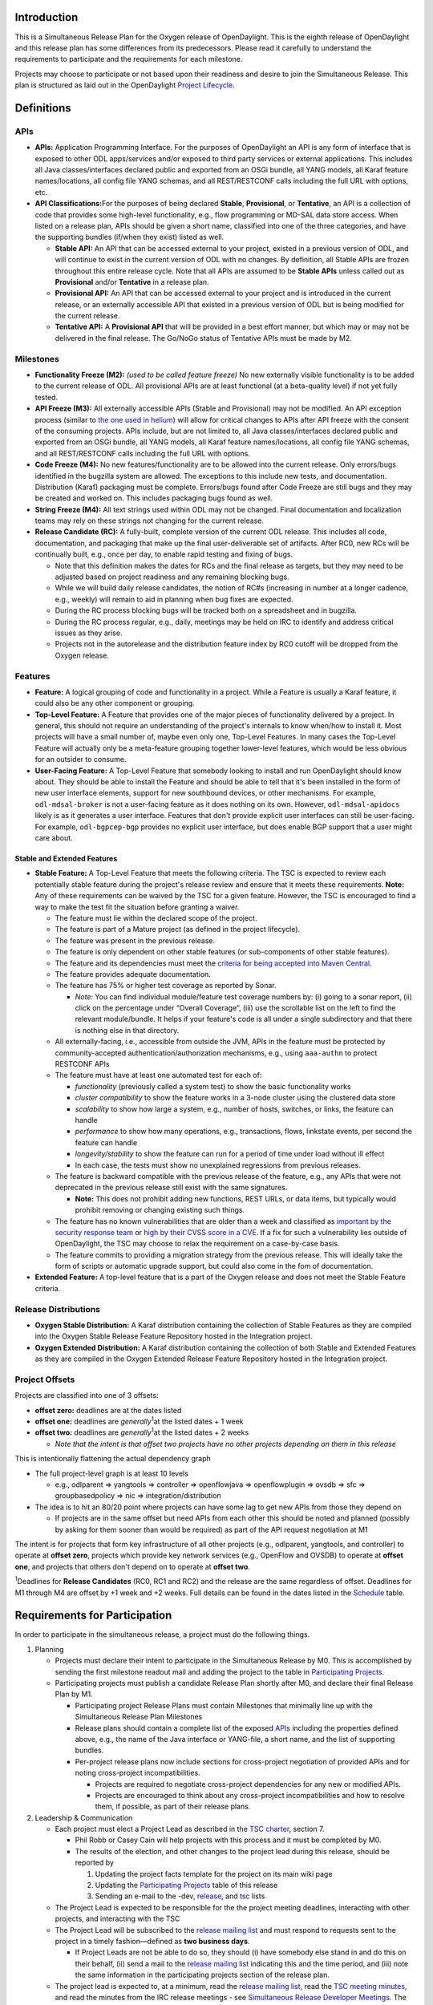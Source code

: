 Introduction
============

This is a Simultaneous Release Plan for the Oxygen release of
OpenDaylight. This is the eighth release of OpenDaylight and this
release plan has some differences from its predecessors. Please read it
carefully to understand the requirements to participate and the
requirements for each milestone.

Projects may choose to participate or not based upon their readiness and
desire to join the Simultaneous Release. This plan is structured as laid
out in the OpenDaylight `Project
Lifecycle <http://docs.opendaylight.org/en/latest/release-process/project-lifecycle.html>`__.

Definitions
===========

APIs
----

-  **APIs:** Application Programming Interface. For the purposes of
   OpenDaylight an API is any form of interface that is exposed to other
   ODL apps/services and/or exposed to third party services or external
   applications. This includes all Java classes/interfaces declared
   public and exported from an OSGi bundle, all YANG models, all Karaf
   feature names/locations, all config file YANG schemas, and all
   REST/RESTCONF calls including the full URL with options, etc.
-  **API Classifications:**\ For the purposes of being declared
   **Stable**, **Provisional**, or **Tentative**, an API is a collection
   of code that provides some high-level functionality, e.g., flow
   programming or MD-SAL data store access. When listed on a release
   plan, APIs should be given a short name, classified into one of the
   three categories, and have the supporting bundles (if/when they
   exist) listed as well.

   -  **Stable API:** An API that can be accessed external to your
      project, existed in a previous version of ODL, and will continue
      to exist in the current version of ODL with no changes. By
      definition, all Stable APIs are frozen throughout this entire
      release cycle. Note that all APIs are assumed to be **Stable
      APIs** unless called out as **Provisional** and/or **Tentative**
      in a release plan.
   -  **Provisional API:** An API that can be accessed external to your
      project and is introduced in the current release, or an externally
      accessible API that existed in a previous version of ODL but is
      being modified for the current release.
   -  **Tentative API:** A **Provisional API** that will be provided in
      a best effort manner, but which may or may not be delivered in the
      final release. The Go/NoGo status of Tentative APIs must be made
      by M2.

Milestones
----------

-  **Functionality Freeze (M2):** *(used to be called feature freeze)*
   No new externally visible functionality is to be added to the current
   release of ODL. All provisional APIs are at least functional (at a
   beta-quality level) if not yet fully tested.
-  **API Freeze (M3):** All externally accessible APIs (Stable and
   Provisional) may not be modified. An API exception process (similar
   to `the one used in
   helium <https://wiki.opendaylight.org/view/Simultaneous_Release:Helium:Suggestions_for_Post_API_Freeze_Exception_Handling>`__)
   will allow for critical changes to APIs after API freeze with the
   consent of the consuming projects. APIs include, but are not limited
   to, all Java classes/interfaces declared public and exported from an
   OSGi bundle, all YANG models, all Karaf feature names/locations, all
   config file YANG schemas, and all REST/RESTCONF calls including the
   full URL with options.
-  **Code Freeze (M4):** No new features/functionality are to be allowed
   into the current release. Only errors/bugs identified in the bugzilla
   system are allowed. The exceptions to this include new tests, and
   documentation. Distribution (Karaf) packaging must be complete.
   Errors/bugs found after Code Freeze are still bugs and they may be
   created and worked on. This includes packaging bugs found as well.
-  **String Freeze (M4):** All text strings used within ODL may not be
   changed. Final documentation and localization teams may rely on these
   strings not changing for the current release.
-  **Release Candidate (RC):** A fully-built, complete version of the
   current ODL release. This includes all code, documentation, and
   packaging that make up the final user-deliverable set of artifacts.
   After RC0, new RCs will be continually built, e.g., once per day, to
   enable rapid testing and fixing of bugs.

   -  Note that this definition makes the dates for RCs and the final
      release as targets, but they may need to be adjusted based on
      project readiness and any remaining blocking bugs.
   -  While we will build daily release candidates, the notion of RC#s
      (increasing in number at a longer cadence, e.g., weekly) will
      remain to aid in planning when bug fixes are expected.
   -  During the RC process blocking bugs will be tracked both on a
      spreadsheet and in bugzilla.
   -  During the RC process regular, e.g., daily, meetings may be held
      on IRC to identify and address critical issues as they arise.
   -  Projects not in the autorelease and the distribution feature index
      by RC0 cutoff will be dropped from the Oxygen release.

Features
--------

-  **Feature:** A logical grouping of code and functionality in a
   project. While a Feature is usually a Karaf feature, it could also be
   any other component or grouping.
-  **Top-Level Feature:** A Feature that provides one of the major
   pieces of functionality delivered by a project. In general, this
   should not require an understanding of the project's internals to
   know when/how to install it. Most projects will have a small number
   of, maybe even only one, Top-Level Features. In many cases the
   Top-Level Feature will actually only be a meta-feature grouping
   together lower-level features, which would be less obvious for an
   outsider to consume.
-  **User-Facing Feature:** A Top-Level Feature that somebody looking to
   install and run OpenDaylight should know about. They should be able
   to install the Feature and should be able to tell that it's been
   installed in the form of new user interface elements, support for new
   southbound devices, or other mechanisms. For example,
   ``odl-mdsal-broker`` is not a user-facing feature as it does nothing
   on its own. However, ``odl-mdsal-apidocs`` likely is as it generates
   a user interface. Features that don't provide explicit user
   interfaces can still be user-facing. For example, ``odl-bgpcep-bgp``
   provides no explicit user interface, but does enable BGP support that
   a user might care about.

Stable and Extended Features
~~~~~~~~~~~~~~~~~~~~~~~~~~~~

-  **Stable Feature:** A Top-Level Feature that meets the following
   criteria. The TSC is expected to review each potentially stable
   feature during the project's release review and ensure that it meets
   these requirements. **Note:** Any of these requirements can be waived
   by the TSC for a given feature. However, the TSC is encouraged to
   find a way to make the test fit the situation before granting a
   waiver.

   -  The feature must lie within the declared scope of the project.
   -  The feature is part of a Mature project (as defined in the project
      lifecycle).
   -  The feature was present in the previous release.
   -  The feature is only dependent on other stable features (or
      sub-components of other stable features).
   -  The feature and its dependencies must meet the `criteria for being
      accepted into Maven
      Central <http://central.sonatype.org/pages/requirements.html>`__.
   -  The feature provides adequate documentation.
   -  The feature has 75% or higher test coverage as reported by Sonar.

      -  *Note:* You can find individual module/feature test coverage
         numbers by: (i) going to a sonar report, (ii) click on the
         percentage under “Overall Coverage”, (iii) use the scrollable
         list on the left to find the relevant module/bundle. It helps
         if your feature's code is all under a single subdirectory and
         that there is nothing else in that directory.

   -  All externally-facing, i.e., accessible from outside the JVM, APIs
      in the feature must be protected by community-accepted
      authentication/authorization mechanisms, e.g., using ``aaa-authn``
      to protect RESTCONF APIs
   -  The feature must have at least one automated test for each of:

      -  *functionality* (previously called a system test) to show the
         basic functionality works
      -  *cluster compatibility* to show the feature works in a 3-node
         cluster using the clustered data store
      -  *scalability* to show how large a system, e.g., number of
         hosts, switches, or links, the feature can handle
      -  *performance* to show how many operations, e.g., transactions,
         flows, linkstate events, per second the feature can handle
      -  *longevity/stability* to show the feature can run for a period
         of time under load without ill effect
      -  In each case, the tests must show no unexplained regressions
         from previous releases.

   -  The feature is backward compatible with the previous release of
      the feature, e.g., any APIs that were not deprecated in the
      previous release still exist with the same signatures.

      -  **Note:** This does not prohibit adding new functions, REST
         URLs, or data items, but typically would prohibit removing or
         changing existing such things.

   -  The feature has no known vulnerabilities that are older than a
      week and classified as `important by the security response
      team <https://wiki.opendaylight.org/view/Security:Vulnerability_Management#Risk_Assessment>`__
      or `high by their CVSS score in a
      CVE <https://nvd.nist.gov/cvss.cfm>`__. If a fix for such a
      vulnerability lies outside of OpenDaylight, the TSC may choose to
      relax the requirement on a case-by-case basis.
   -  The feature commits to providing a migration strategy from the
      previous release. This will ideally take the form of scripts or
      automatic upgrade support, but could also come in the fom of
      documentation.

-  **Extended Feature:** A top-level feature that is a part of the
   Oxygen release and does not meet the Stable Feature criteria.

Release Distributions
---------------------

-  **Oxygen Stable Distribution:** A Karaf distribution containing the
   collection of Stable Features as they are compiled into the Oxygen
   Stable Release Feature Repository hosted in the Integration project.
-  **Oxygen Extended Distribution:** A Karaf distribution containing the
   collection of both Stable and Extended Features as they are compiled
   in the Oxygen Extended Release Feature Repository hosted in the
   Integration project.

Project Offsets
---------------

Projects are classified into one of 3 offsets:

-  **offset zero:** deadlines are at the dates listed
-  **offset one:** deadlines are *generally*\ :sup:`1`\ at
   the listed dates + 1 week
-  **offset two:** deadlines are *generally*\ :sup:`1`\ at
   the listed dates + 2 weeks

   -  *Note that the intent is that offset two projects have no other
      projects depending on them in this release*

This is intentionally flattening the actual dependency graph

-  The full project-level graph is at least 10 levels

   -  e.g., odlparent => yangtools => controller => openflowjava =>
      openflowplugin => ovsdb => sfc => groupbasedpolicy => nic =>
      integration/distribution

-  The idea is to hit an 80/20 point where projects can have some lag to
   get new APIs from those they depend on

   -  If projects are in the same offset but need APIs from each other
      this should be noted and planned (possibly by asking for them
      sooner than would be required) as part of the API request
      negotiation at M1

The intent is for projects that form key infrastructure of all other
projects (e.g., odlparent, yangtools, and controller) to operate at
**offset zero**, projects which provide key network services (e.g.,
OpenFlow and OVSDB) to operate at **offset one**, and projects that
others don't depend on to operate at **offset two**.

\ :sup:`1`\ Deadlines for **Release Candidates** (RC0, RC1 and RC2) and
the release are the same regardless of offset. Deadlines for M1 through
M4 are offset by +1 week and +2 weeks. Full details can be found in the
dates listed in the `Schedule`_ table.

Requirements for Participation
==============================

In order to participate in the simultaneous release, a project must do
the following things.

#. Planning

   -  Projects must declare their intent to participate in the
      Simultaneous Release by M0. This is accomplished by sending the
      first milestone readout mail and adding the project to the table
      in `Participating Projects`_.
   -  Participating projects must publish a candidate Release Plan
      shortly after M0, and declare their final Release Plan by M1.

      -  Participating project Release Plans must contain Milestones
         that minimally line up with the Simultaneous Release Plan
         Milestones
      -  Release plans should contain a complete list of the exposed
         `APIs`_ including the properties defined above,
         e.g., the name of the Java interface or YANG-file, a short
         name, and the list of supporting bundles.
      -  Per-project release plans now include sections for
         cross-project negotiation of provided APIs and for noting
         cross-project incompatibilities.

         -  Projects are required to negotiate cross-project
            dependencies for any new or modified APIs.
         -  Projects are encouraged to think about any cross-project
            incompatibilities and how to resolve them, if possible, as
            part of their release plans.

#. Leadership & Communication

   -  Each project must elect a Project Lead as described in the `TSC
      charter <https://www.opendaylight.org/about/governance/tsc-charter>`__,
      section 7.

      -  Phil Robb or Casey Cain will help projects with this process
         and it must be completed by M0.
      -  The results of the election, and other changes to the project
         lead during this release, should be reported by

         #. Updating the project facts template for the project on its
            main wiki page
         #. Updating the `Participating Projects`_ table of this release
         #. Sending an e-mail to the -dev,
            `release <mailto:release@lists.opendaylight.org>`__, and
            `tsc <mailto:tsc@lists.opendaylight.org>`__ lists

   -  The Project Lead is expected to be responsible for the the project
      meeting deadlines, interacting with other projects, and
      interacting with the TSC
   -  The Project Lead will be subscribed to the `release mailing
      list <mailto:release@lists.opendaylight.org>`__ and must respond
      to requests sent to the project in a timely fashion—defined as
      **two business days**.

      -  If Project Leads are not be able to do so, they should (i) have
         somebody else stand in and do this on their behalf, (ii) send a
         mail to the `release mailing
         list <mailto:release@lists.opendaylight.org>`__ indicating this
         and the time period, and (iii) note the same information in the
         participating projects section of the release plan.

   -  The project lead is expected to, at a minimum, read the `release
      mailing
      list <https://lists.opendaylight.org/mailman/listinfo/release>`__,
      read the `TSC meeting minutes <https://wiki.opendaylight.org/view/TSC:Main#Meeting_Minutes>`__, and
      read the minutes from the IRC release
      meetings - see `Simultaneous Release Developer Meetings`_. The
      project lead is strongly encouraged to attend these meetings if at
      all possible and some representative from the project is expected
      to attend each IRC meeting if at all possible.
   -  In addition to the Project Lead, each project must designate a
      Test Contact and Documentation Contact to handle test related
      communication.
   -  All release-critical correspondence that requires a response will
      have a subject line containing “PLEASE RESPOND BY ” or “URGENT
      RESPONSE REQUIRED/NEEDED”

      -  Please limit traffic to correspondence directly relating to the
         release
      -  The TSC collects response time metrics for projects both to
         inform our planning and to measure project maturity going
         forward.

#. Service Release Participation

   -  All projects participating in the release are also required to
      participate in the stability releases described in the
      `schedule`_ after the formal release.

#. Modularity

   -  Modules that are not intended to interface with the controller via
      REST/other non-Java RPC mechanism must be OSGi bundles.
   -  OSGi bundles should be reasonably granular.
   -  OSGi bundles should be grouped into Karaf features by M2 including
      possibly defining some features as user-facing.

      -  Each feature should be tested in every appropriate jenkins job
         (at least -verify, -merge, and -integration) using the
         “SingleFeatureTest” as defined in the `Karaf step-by-step
         guide <https://wiki.opendaylight.org/view/Karaf:Step_by_Step_Guide>`__

#. Quality

   -  No later than M1, each project must have a “-verify” Jenkins Job
      which verifies that the project builds and passes test for each
      new patch pushed to gerrit.
   -  No later than M1 as part of the Gerrit/Jenkins merge process,
      i.e., the Jenkins “-merge” job, participating projects must push
      their binary artifacts to the Nexus repository
   -  No later than M1, each project must have a Jenkins Job which
      rebuilds and retests to an appropriate level when a project it
      depends on publishes new artifacts, i.e., a Jenkins “-integration”
      job.
   -  No later than M1, each project primarily written in Java must be
      reporting unit and/or integration test coverage via sonar. (See
      `instructions on reporting test code
      coverage <https://wiki.opendaylight.org/view/CrossProject:HouseKeeping_Best_Practices_Group:Integration_Test>`__)

      -  Projects, especially ones that form key infrastructure for
         other projects, are strongly encouraged to set goals for code
         coverage and reported bugs. Doing so will be seen favorably
         when evaluating projects for advancement in the `Project
         Lifecycle <http://docs.opendaylight.org/en/latest/release-process/project-lifecycle.html>`__.
      -  Stable Features must have appropriate unit and/or integration
         test coverage of at least 75% prior to M4.

#. Testing

   -  In addition to setting up appropriate Jenkins -verify, -merge, and
      -integration jobs by M1, projects are expected to provide adequate
      unit, integration and system tests.

      -  Stable Features must have established integration and system
         tests as required for Mature project Stable Features.

   -  The coverage provided by unit tests and integration tests should
      be reported to sonar by M1. (See `instructions on reporting test
      code
      coverage <https://wiki.opendaylight.org/view/CrossProject:HouseKeeping_Best_Practices_Group:Integration_Test>`__)
   -  Participating projects must describe a basic system test per
      top-level feature and a comprehensive system test including
      functionality, cluster, scalability, performance,
      longevity/stability per stable feature prior on M2.
   -  Participating projects must run at least one basic automated
      system test for each top-level feature and several automated
      system tests including functionality, cluster, scalability,
      performance, longevity/stability for each stable feature by M4.

      -  Note: The system test requirements can be waived by the TSC for
         a given feature if for example the top-level feature is tested
         through another top-level feature.
      -  Note: Projects running system test outside OpenDaylight
         (external Lab) are required to report system test results in a
         timely fashion after release creations, e.g., weekly, RC, and
         formal releases.

   -  System tests are expected to reliably pass. If a system test turns
      out to be unstable and intermittently fails, it must be fixed or
      disabled. If intermittent system tests are seen as having value to
      the project, they can be written and run on-demand by the project,
      but won't be run as part of the automated CSIT suite.
   -  Further details and requirements can be found in the
      `schedule`_ and `Oxygen project integration and test
      requirements <https://wiki.opendaylight.org/view/Integration/Oxygen_Traditional_Release_Project_Integration_Requirements>`__
      below.

#. Documentation

   -  Each participating project is expected to identify the kinds of
      documentation that would be useful (e.g., installation guide, user
      guide, developer guide) and provide them as part of the release.
   -  More details on the expectations can be found in the
      `schedule`_ and `Oxygen project documentation
      requirements <https://wiki.opendaylight.org/view/Documentation/Oxygen/Project_Documentation_Requirements>`__
      below.

#. Code Hygiene

   -  No uses of System.out.println in non-test code.
   -  No dependencies on 3rd party (non-ODL) snapshot versions
   -  Willing to use agreed-upon versions for dependencies (both
      3rd-party and ODL), i.e., to eliminate version skew
   -  Willing to find source code for 3rd-party dependencies and/or move
      to versions or alternatives for which source code can be found.

#. Distribution

   -  All projects must support a Karaf-based distribution model
      including defining Karaf features and adding them to integration
      repository no later than M2.
   -  No later than M2, each project must have a “distribution-check"
      Jenkins Job to verify changes in the code do not break integration
      distribution.

#. Meeting Deadlines

   -  All projects are expected to meet the deadlines laid out in the
      `schedule`_ below.

      -  To indicate this, the project lead/contact is expected to
         provide and send a milestone readout to the `release mailing
         list <https://lists.opendaylight.org/mailman/listinfo/release>`__
         by 23:59:59 UTC on the date listed for the the appropriate
         offset at each milestone.
      -  Most information will be communicated by filling out
         appropriate information in the `Oxygen Tracking
         Spreadsheet <https://docs.google.com/spreadsheets/d/1dYOY99twqHV_Q0YorAOOxmL0aFc3icNXg8qA_zGwKyA/>`__,
         but a mail should still be sent indicating that the information
         has been filled in. Any other information or questions can be
         included in that mail.

   -  If a project cannot make a deadline, the project lead/contact must
      write a summary of what was missed, why, the course correction
      that will be taken, and its impact on other projects.

      -  For **offset two** project this is mainly intended to be
         reflective and to help inform the release process.
      -  For **offset zero** and **offset one** projects, this should be
         completed within 24 hours of missing the deadline and must be
         presented to the TSC at the first TSC meeting after the
         deadline.

   -  All Milestone deliverables will be verified by the Oxygen release
      management staff and/or the TSC.

      -  *NOTE: For deliverables defined only in the project's release
         plan—and not as a requirement in this document—the release
         management staff and/or TSC will verify that the status of the
         deliverables has been reported. Oxygen release management staff
         and/or the TSC may also, but are not required to, verify the
         delivered functionality.*

.. raw:: mediawiki

   {{:Integration/Oxygen_Traditional_Release_Project_Integration_Requirements}}

.. raw:: mediawiki

   {{:Documentation/Oxygen/Project Documentation Requirements}}

Milestones, Release Candidates, and Service Releases
====================================================

-  Milestones are spaced roughly 4 weeks apart taking into account
   significant holidays.
-  Release Candidates (RC) are spaced roughly 1 week apart
-  Service Releases are roughly 4, 12, 20, and 30 weeks after the Formal
   Oxygen Release and are intended to continue at least until the after
   the next formal release of the OpenDaylight, presumably Oxygen.

Schedule Framework
------------------

This Simultaneous Release plan has been drafted based on the `Schedule
Framework <https://wiki.opendaylight.org/view/Simultaneous_Release:Release_Schedule_Framework>`__


Schedule
--------

\ :sup:`2`\ The deadline to meet and report the results of each
milestone is at 23:59:59 UTC on the listed day. That corresponds to 4p
or 5p pacific time.

Official release template is: `Release Plan Template <https://wiki.opendaylight.org/view/Simultaneous_Release:Per-Project_Oxygen_Release_Plan_Template>`__

+----------------------------------------+----------------------------------------+----------------------------------------+----------------------------------------+------------------------------------------------------------------------------------------------------------------------------------------------------------------------------------------------------------------------------------------------------------------------------------------------------------------------------------------------------------------------------------------------------------------------------------------------------------------------------------------------------------------------------------------------------------------------------------------------------------------------------------------------------------------------------------+
| Milestone                              | Offset 0 Date\ :sup:`2`\               | Offset 1 Date\ :sup:`2`\               | Offset 2 Date\ :sup:`2`\               | Events                                                                                                                                                                                                                                                                                                                                                                                                                                                                                                                                                                                                                                                                             |
+========================================+========================================+========================================+========================================+====================================================================================================================================================================================================================================================================================================================================================================================================================================================================================================================================================================================================================================================================================+
| M0                                     | 9/7/2017                               | N/A                                    | N/A                                    | **Oxygen Simultaneous Release Open**                                                                                                                                                                                                                                                                                                                                                                                                                                                                                                                                                                                                                                               |
|                                        |                                        |                                        |                                        |                                                                                                                                                                                                                                                                                                                                                                                                                                                                                                                                                                                                                                                                                    |
|                                        |                                        |                                        |                                        | #. Contact Freeze                                                                                                                                                                                                                                                                                                                                                                                                                                                                                                                                                                                                                                                                  |
|                                        |                                        |                                        |                                        |                                                                                                                                                                                                                                                                                                                                                                                                                                                                                                                                                                                                                                                                                    |
|                                        |                                        |                                        |                                        |    -  Projects must have declared intent to participate in Simultaneous Release                                                                                                                                                                                                                                                                                                                                                                                                                                                                                                                                                                                                    |
|                                        |                                        |                                        |                                        |    -  Projects must have elected their Project Leads and specify a Test Contact                                                                                                                                                                                                                                                                                                                                                                                                                                                                                                                                                                                                    |
|                                        |                                        |                                        |                                        |    -  Participating Projects must have published a candidate Release Plan for public comment ( `Release Plan Template <https://wiki.opendaylight.org/view/Simultaneous_Release:Per-Project_Oxygen_Release_Plan_Template>`__ )                                                                                                                                                                                                                                                                                                                                                                                                                                                      |
|                                        |                                        |                                        |                                        |                                                                                                                                                                                                                                                                                                                                                                                                                                                                                                                                                                                                                                                                                    |
|                                        |                                        |                                        |                                        | -  *Note: the date for M0 will normally be at least one day after the TSC approves the Oxygen release plan.*                                                                                                                                                                                                                                                                                                                                                                                                                                                                                                                                                                       |
|                                        |                                        |                                        |                                        | -  *Note that the release plan includes details about negotiating inter-project dependencies, expectations, and incompatibilities.*                                                                                                                                                                                                                                                                                                                                                                                                                                                                                                                                                |
+----------------------------------------+----------------------------------------+----------------------------------------+----------------------------------------+------------------------------------------------------------------------------------------------------------------------------------------------------------------------------------------------------------------------------------------------------------------------------------------------------------------------------------------------------------------------------------------------------------------------------------------------------------------------------------------------------------------------------------------------------------------------------------------------------------------------------------------------------------------------------------+
| Last call for project proposals        | 9/14/2017                              | 9/21/2017                              | 9/28/2017                              | #. This is the latest date a project proposal can be sent to the `project-proposals list <mailto:project-proposals@lists.opendaylight.org>`__ and still have the required two week public comment period before its project creation review at the last TSC meeting before the M1/M2/M3 milestone. Project proposals submitted after this date will not be able to become formal projects by M1/M2/M3 and thus will not be able to participate in the Oxygen release.\ :sup:`3`\                                                                                                                                                                                                   |
+----------------------------------------+----------------------------------------+----------------------------------------+----------------------------------------+------------------------------------------------------------------------------------------------------------------------------------------------------------------------------------------------------------------------------------------------------------------------------------------------------------------------------------------------------------------------------------------------------------------------------------------------------------------------------------------------------------------------------------------------------------------------------------------------------------------------------------------------------------------------------------+
| M1                                     | 10/7/2017                              | 10/14/2017                             | 10/21/2017                             | #. Participating Projects must have declared their final Release Plan with all sections fully completed.                                                                                                                                                                                                                                                                                                                                                                                                                                                                                                                                                                           |
|                                        |                                        |                                        |                                        | #. Projects that need extra configuration or resources other than those available in the OpenDaylight CI infrastructure must have opened helpdesk tickets to add them.                                                                                                                                                                                                                                                                                                                                                                                                                                                                                                             |
|                                        |                                        |                                        |                                        | #. `Project Checklist <https://wiki.opendaylight.org/view/GettingStarted:Project_Main#New_Project_Checklist>`__ completed (for *all* projects, not just new ones).                                                                                                                                                                                                                                                                                                                                                                                                                                                                                                                 |
|                                        |                                        |                                        |                                        | #. Projects may apply for a system test waiver if they think they have top-level features not requiring system test or covered by other top-level features test.                                                                                                                                                                                                                                                                                                                                                                                                                                                                                                                   |
|                                        |                                        |                                        |                                        | #. Projects must specify whether they plan to use OpenDaylight CI infrastructure for system test. It is recommended to use the OpenDaylight CI infrastructure unless there is some HW or SW resource that cannot be installed there. Projects running system test in external Labs are required to report system test results in a timely fashion after release creations, e.g., weekly, RC, and formal releases.                                                                                                                                                                                                                                                                  |
|                                        |                                        |                                        |                                        | #. Project must get acknowledged from all projects that it depends on.                                                                                                                                                                                                                                                                                                                                                                                                                                                                                                                                                                                                             |
+----------------------------------------+----------------------------------------+----------------------------------------+----------------------------------------+------------------------------------------------------------------------------------------------------------------------------------------------------------------------------------------------------------------------------------------------------------------------------------------------------------------------------------------------------------------------------------------------------------------------------------------------------------------------------------------------------------------------------------------------------------------------------------------------------------------------------------------------------------------------------------+
| M2                                     | 11/7/2017                              | 11/14/2017                             | 11/21/2017                             | #. Feature/Functionality Freeze                                                                                                                                                                                                                                                                                                                                                                                                                                                                                                                                                                                                                                                    |
|                                        |                                        |                                        |                                        |                                                                                                                                                                                                                                                                                                                                                                                                                                                                                                                                                                                                                                                                                    |
|                                        |                                        |                                        |                                        |    -  Final list of externally consumable `APIs`_ defined and documented                                                                                                                                                                                                                                                                                                                                                                                                                                                                                                                                                                                                           |
|                                        |                                        |                                        |                                        |                                                                                                                                                                                                                                                                                                                                                                                                                                                                                                                                                                                                                                                                                    |
|                                        |                                        |                                        |                                        |       -  Projects must state for each **TENTATIVE API** they have (if any) whether they are formally planning to deliver it.                                                                                                                                                                                                                                                                                                                                                                                                                                                                                                                                                       |
|                                        |                                        |                                        |                                        |                                                                                                                                                                                                                                                                                                                                                                                                                                                                                                                                                                                                                                                                                    |
|                                        |                                        |                                        |                                        |          -  If so, it should be noted that it will be delivered.                                                                                                                                                                                                                                                                                                                                                                                                                                                                                                                                                                                                                   |
|                                        |                                        |                                        |                                        |          -  If not projects requesting the API must be informed so that they can take corrective actions.                                                                                                                                                                                                                                                                                                                                                                                                                                                                                                                                                                          |
|                                        |                                        |                                        |                                        |                                                                                                                                                                                                                                                                                                                                                                                                                                                                                                                                                                                                                                                                                    |
|                                        |                                        |                                        |                                        |       -  Externally consumable APIs are available at beta-quality                                                                                                                                                                                                                                                                                                                                                                                                                                                                                                                                                                                                                  |
|                                        |                                        |                                        |                                        |                                                                                                                                                                                                                                                                                                                                                                                                                                                                                                                                                                                                                                                                                    |
|                                        |                                        |                                        |                                        |    -  All inter-project dependencies are resolved (all project functionality is declared as either “In” or “Out” of this release)                                                                                                                                                                                                                                                                                                                                                                                                                                                                                                                                                  |
|                                        |                                        |                                        |                                        |                                                                                                                                                                                                                                                                                                                                                                                                                                                                                                                                                                                                                                                                                    |
|                                        |                                        |                                        |                                        | #. Karaf Features defined                                                                                                                                                                                                                                                                                                                                                                                                                                                                                                                                                                                                                                                          |
|                                        |                                        |                                        |                                        |                                                                                                                                                                                                                                                                                                                                                                                                                                                                                                                                                                                                                                                                                    |
|                                        |                                        |                                        |                                        |    -  Instructions can be found in the `Karaf:Step by Step Guide <http://wiki.opendaylight.org/view/Karaf:Step_by_Step_Guide>`__                                                                                                                                                                                                                                                                                                                                                                                                                                                                                                                                                   |
|                                        |                                        |                                        |                                        |                                                                                                                                                                                                                                                                                                                                                                                                                                                                                                                                                                                                                                                                                    |
|                                        |                                        |                                        |                                        |       -  Each feature should be tested in every appropriate jenkins job (at least -verify, -merge, and -integration) using the “SingleFeatureTest” as defined in the `Karaf step-by-step guide <http://wiki.opendaylight.org/view/Karaf:Step_by_Step_Guide>`__                                                                                                                                                                                                                                                                                                                                                                                                                     |
|                                        |                                        |                                        |                                        |                                                                                                                                                                                                                                                                                                                                                                                                                                                                                                                                                                                                                                                                                    |
|                                        |                                        |                                        |                                        |    -  Any feature repositories containing features intended for release must be added to the main features.xml file in the integration git repository as explained in the `Karaf step-by-step guide <http://wiki.opendaylight.org/view/Karaf:Step_by_Step_Guide>`__                                                                                                                                                                                                                                                                                                                                                                                                                |
|                                        |                                        |                                        |                                        |                                                                                                                                                                                                                                                                                                                                                                                                                                                                                                                                                                                                                                                                                    |
|                                        |                                        |                                        |                                        |       -  Projects must have a distribution job to verify changes in code do not impact the integration distribution (this will be automatically setup by the releng/builder group).                                                                                                                                                                                                                                                                                                                                                                                                                                                                                                |
|                                        |                                        |                                        |                                        |                                                                                                                                                                                                                                                                                                                                                                                                                                                                                                                                                                                                                                                                                    |
|                                        |                                        |                                        |                                        |    -  Features that are intended to be “top-level”, “user-facing” and/or “stable” must be called out in the milestone readout. These features will have additional requirements:                                                                                                                                                                                                                                                                                                                                                                                                                                                                                                   |
|                                        |                                        |                                        |                                        |                                                                                                                                                                                                                                                                                                                                                                                                                                                                                                                                                                                                                                                                                    |
|                                        |                                        |                                        |                                        |       -  Each “top-level” feature must have a developer guide section (See the `Oxygen Project Documentation Requirements <https://wiki.opendaylight.org/view/Documentation/Oxygen/Project_Documentation_Requirements>`__) and a system test (See the `Integration and Test Requirements <https://wiki.opendaylight.org/view/Integration/Oxygen_Traditional_Release_Project_Integration_Requirements>`__).                                                                                                                                                                                                                                                                         |
|                                        |                                        |                                        |                                        |       -  Each “user-facing” feature must have a user guide section (See the `Oxygen Project Documentation Requirements <https://wiki.opendaylight.org/view/Documentation/Oxygen/Project_Documentation_Requirements>`__)                                                                                                                                                                                                                                                                                                                                                                                                                                                            |
|                                        |                                        |                                        |                                        |       -  Each “stable” feature must meet the requirements explained in the `definitions`_ above. above.                                                                                                                                                                                                                                                                                                                                                                                                                                                                                                                                                                            |
|                                        |                                        |                                        |                                        |                                                                                                                                                                                                                                                                                                                                                                                                                                                                                                                                                                                                                                                                                    |
|                                        |                                        |                                        |                                        |    -  Changing the name of a Karaf feature or removing a Karaf feature should be handled via an API freeze waiver after this point                                                                                                                                                                                                                                                                                                                                                                                                                                                                                                                                                 |
|                                        |                                        |                                        |                                        |                                                                                                                                                                                                                                                                                                                                                                                                                                                                                                                                                                                                                                                                                    |
|                                        |                                        |                                        |                                        | #. Documentation Started                                                                                                                                                                                                                                                                                                                                                                                                                                                                                                                                                                                                                                                           |
|                                        |                                        |                                        |                                        |                                                                                                                                                                                                                                                                                                                                                                                                                                                                                                                                                                                                                                                                                    |
|                                        |                                        |                                        |                                        |    -  Identified the kinds of documentation to be provided, created reStructuredText files for them with outlines, and committed those files in an appropriate location. (See the `Oxygen Project Documentation Requirements <http://wiki.opendaylight.org/view/Documentation/Oxygen/Project_Documentation_Requirements>`__ for more details.)                                                                                                                                                                                                                                                                                                                                     |
|                                        |                                        |                                        |                                        |                                                                                                                                                                                                                                                                                                                                                                                                                                                                                                                                                                                                                                                                                    |
|                                        |                                        |                                        |                                        | #. Feature Test Started                                                                                                                                                                                                                                                                                                                                                                                                                                                                                                                                                                                                                                                            |
|                                        |                                        |                                        |                                        |                                                                                                                                                                                                                                                                                                                                                                                                                                                                                                                                                                                                                                                                                    |
|                                        |                                        |                                        |                                        |    -  Instructions can be found in the `System Test Step by Step Guide <https://wiki.opendaylight.org/view/CrossProject:Integration_Group:System_Test:Step_by_Step_Guide>`__.                                                                                                                                                                                                                                                                                                                                                                                                                                                                                                      |
|                                        |                                        |                                        |                                        |    -  Projects must have filled out a basic `system test plan template <https://wiki.opendaylight.org/view/CrossProject:Integration_Group:Feature_Integration_System_Test_Template>`__ for each top-level feature (karaf and not karaf). Stable features have `additional requirements <https://wiki.opendaylight.org/view/CrossProject:Integration_Group:Feature_Integration_System_Test_Template#Additional_Requirements_To_Meet_Test_Requirements_Of_A_Stable_Feature>`__ for functionality, cluster, scalability, performance, longevity/stability.                                                                                                                            |
+----------------------------------------+----------------------------------------+----------------------------------------+----------------------------------------+------------------------------------------------------------------------------------------------------------------------------------------------------------------------------------------------------------------------------------------------------------------------------------------------------------------------------------------------------------------------------------------------------------------------------------------------------------------------------------------------------------------------------------------------------------------------------------------------------------------------------------------------------------------------------------+
| M3                                     | 12/7/2017                              | 12/14/2017                             | 12/21/2017                             | #. API Freeze: See more information in the `definitions`_ above.                                                                                                                                                                                                                                                                                                                                                                                                                                                                                                                                                                                                                   |
|                                        |                                        |                                        |                                        | #. Documentation:                                                                                                                                                                                                                                                                                                                                                                                                                                                                                                                                                                                                                                                                  |
|                                        |                                        |                                        |                                        |                                                                                                                                                                                                                                                                                                                                                                                                                                                                                                                                                                                                                                                                                    |
|                                        |                                        |                                        |                                        |    -  Project readouts MUST include a word count of each relevant .adoc file with a goal of draft documentation done.                                                                                                                                                                                                                                                                                                                                                                                                                                                                                                                                                              |
|                                        |                                        |                                        |                                        |                                                                                                                                                                                                                                                                                                                                                                                                                                                                                                                                                                                                                                                                                    |
|                                        |                                        |                                        |                                        | #. Projects are encouraged to meet the `requirements to be included in maven central <http://central.sonatype.org/pages/requirements.html>`__                                                                                                                                                                                                                                                                                                                                                                                                                                                                                                                                      |
|                                        |                                        |                                        |                                        |                                                                                                                                                                                                                                                                                                                                                                                                                                                                                                                                                                                                                                                                                    |
|                                        |                                        |                                        |                                        |    -  Project readout MUST include whether or not this was accomplished                                                                                                                                                                                                                                                                                                                                                                                                                                                                                                                                                                                                            |
|                                        |                                        |                                        |                                        |                                                                                                                                                                                                                                                                                                                                                                                                                                                                                                                                                                                                                                                                                    |
|                                        |                                        |                                        |                                        | #. Feature Test Continues                                                                                                                                                                                                                                                                                                                                                                                                                                                                                                                                                                                                                                                          |
|                                        |                                        |                                        |                                        |                                                                                                                                                                                                                                                                                                                                                                                                                                                                                                                                                                                                                                                                                    |
|                                        |                                        |                                        |                                        |    -  Participating projects Projects must have all extra SW configuration and resources required for system test installed in the OpenDaylight CI\ :sup:`4`\. More information in `How To Install SW in CI <https://wiki.opendaylight.org/view/CrossProject:Integration_Group:How_To_Install_test_SW>`__.                                                                                                                                                                                                                                                                                                                                                                         |
+----------------------------------------+----------------------------------------+----------------------------------------+----------------------------------------+------------------------------------------------------------------------------------------------------------------------------------------------------------------------------------------------------------------------------------------------------------------------------------------------------------------------------------------------------------------------------------------------------------------------------------------------------------------------------------------------------------------------------------------------------------------------------------------------------------------------------------------------------------------------------------+
| M4                                     | 1/7/2018                               | 1/14/2018                              | 1/21/2018                              | #. Code Freeze (bug fixes only from here as defined above)                                                                                                                                                                                                                                                                                                                                                                                                                                                                                                                                                                                                                         |
|                                        |                                        |                                        |                                        | #. Stability branch, i.e., stable/oxygen, must be cut and local project versions bumped on master to avoid overwriting Oxygen SNAPSHOTS                                                                                                                                                                                                                                                                                                                                                                                                                                                                                                                                            |
|                                        |                                        |                                        |                                        |                                                                                                                                                                                                                                                                                                                                                                                                                                                                                                                                                                                                                                                                                    |
|                                        |                                        |                                        |                                        |    -  Follow steps 1–4 from the instructions on `cutting stability branches <https://wiki.opendaylight.org/view/Simultaneous_Release:Cutting_Stability_Branches>`__                                                                                                                                                                                                                                                                                                                                                                                                                                                                                                                |
|                                        |                                        |                                        |                                        |    -  *Note:* Branch cutting will occur sometime between offset 0 M4 and offset 2 M4 and may be either staggered by offsets or done all at once. `See TSC meeting minutes from 7/9/2015 item 5.ac <https://meetings.opendaylight.org/opendaylight-meeting/2015/tsc/opendaylight-meeting-tsc.2015-07-09-17.00.html>`__.                                                                                                                                                                                                                                                                                                                                                             |
|                                        |                                        |                                        |                                        |                                                                                                                                                                                                                                                                                                                                                                                                                                                                                                                                                                                                                                                                                    |
|                                        |                                        |                                        |                                        | #. String Freeze (all externally visible strings frozen to allow for translation & documentation)                                                                                                                                                                                                                                                                                                                                                                                                                                                                                                                                                                                  |
|                                        |                                        |                                        |                                        | #. Documentation Complete: Only editing and and enhancing should take place after this point.                                                                                                                                                                                                                                                                                                                                                                                                                                                                                                                                                                                      |
|                                        |                                        |                                        |                                        | #. Feature Test Complete                                                                                                                                                                                                                                                                                                                                                                                                                                                                                                                                                                                                                                                           |
|                                        |                                        |                                        |                                        |                                                                                                                                                                                                                                                                                                                                                                                                                                                                                                                                                                                                                                                                                    |
|                                        |                                        |                                        |                                        |    -  Stable features should fulfill quality requirements listed in `definitions`_ section                                                                                                                                                                                                                                                                                                                                                                                                                                                                                                                                                                                         |
|                                        |                                        |                                        |                                        |    -  Projects must run at least one basic automated system test job for each top-level feature and several automated system test jobs including functionality, cluster, scalability, performance, longevity/stability for each stable feature\ :sup:`4` \.                                                                                                                                                                                                                                                                                                                                                                                                                        |
+----------------------------------------+----------------------------------------+----------------------------------------+----------------------------------------+------------------------------------------------------------------------------------------------------------------------------------------------------------------------------------------------------------------------------------------------------------------------------------------------------------------------------------------------------------------------------------------------------------------------------------------------------------------------------------------------------------------------------------------------------------------------------------------------------------------------------------------------------------------------------------+
| RC0                                    | 2/7/2018                               | N/A                                    | N/A                                    | #. The build for RC0 will start at 23:59:59 UTC                                                                                                                                                                                                                                                                                                                                                                                                                                                                                                                                                                                                                                    |
|                                        |                                        |                                        |                                        |                                                                                                                                                                                                                                                                                                                                                                                                                                                                                                                                                                                                                                                                                    |
|                                        |                                        |                                        |                                        |    -  At the start of the build for RC0, all projects must be in the distribution and autorelease.                                                                                                                                                                                                                                                                                                                                                                                                                                                                                                                                                                                 |
|                                        |                                        |                                        |                                        |                                                                                                                                                                                                                                                                                                                                                                                                                                                                                                                                                                                                                                                                                    |
|                                        |                                        |                                        |                                        |       -  Between M4 for offset 2 projects and RC0 is a two week period for projects to finish adding to Oxygen Integration Distribution and Oxygen Autorelease and for projects to fix any errors in the Oxygen Autorelease Jenkins Build Job. At the beginning of this two week period, projects are given two week notice of potential drop. Projects that have not been successfully added to the Integration Distribution and Autorelease are dropped from the release. At the end of this two week period, we release RC0 for projects to begin their initial testing. At this time, all projects participating in the release must be in the distribution and autorelease.   |
|                                        |                                        |                                        |                                        |                                                                                                                                                                                                                                                                                                                                                                                                                                                                                                                                                                                                                                                                                    |
|                                        |                                        |                                        |                                        | #. During the RC process, regular, e.g., daily, IRC meetings may take place to identify and address issues                                                                                                                                                                                                                                                                                                                                                                                                                                                                                                                                                                         |
|                                        |                                        |                                        |                                        | #. During the RC process, blocking bugs will be tracked in bugzilla and a common spreadsheet                                                                                                                                                                                                                                                                                                                                                                                                                                                                                                                                                                                       |
+----------------------------------------+----------------------------------------+----------------------------------------+----------------------------------------+------------------------------------------------------------------------------------------------------------------------------------------------------------------------------------------------------------------------------------------------------------------------------------------------------------------------------------------------------------------------------------------------------------------------------------------------------------------------------------------------------------------------------------------------------------------------------------------------------------------------------------------------------------------------------------+
| RC1                                    | 2/14/2018                              | N/A                                    | N/A                                    | #. The build for RC1 will start at 23:59:59 UTC                                                                                                                                                                                                                                                                                                                                                                                                                                                                                                                                                                                                                                    |
|                                        |                                        |                                        |                                        |                                                                                                                                                                                                                                                                                                                                                                                                                                                                                                                                                                                                                                                                                    |
|                                        |                                        |                                        |                                        |    -  At the start of the build for RC1, all stable/oxygen branches will be locked and only release engineering staff will be able to merge patches.                                                                                                                                                                                                                                                                                                                                                                                                                                                                                                                               |
|                                        |                                        |                                        |                                        |                                                                                                                                                                                                                                                                                                                                                                                                                                                                                                                                                                                                                                                                                    |
|                                        |                                        |                                        |                                        | #. During the RC process, regular, e.g., daily, IRC meetings may take place to identify and address issues                                                                                                                                                                                                                                                                                                                                                                                                                                                                                                                                                                         |
|                                        |                                        |                                        |                                        | #. During the RC process, blocking bugs will be tracked in bugzilla and a common spreadsheet                                                                                                                                                                                                                                                                                                                                                                                                                                                                                                                                                                                       |
+----------------------------------------+----------------------------------------+----------------------------------------+----------------------------------------+------------------------------------------------------------------------------------------------------------------------------------------------------------------------------------------------------------------------------------------------------------------------------------------------------------------------------------------------------------------------------------------------------------------------------------------------------------------------------------------------------------------------------------------------------------------------------------------------------------------------------------------------------------------------------------+
| RC2                                    | 2/21/2018                              | N/A                                    | N/A                                    | #. The build for RC2 will start at 23:59:59 UTC                                                                                                                                                                                                                                                                                                                                                                                                                                                                                                                                                                                                                                    |
|                                        |                                        |                                        |                                        |                                                                                                                                                                                                                                                                                                                                                                                                                                                                                                                                                                                                                                                                                    |
|                                        |                                        |                                        |                                        |    -  At the start of the build for RC2, the release engineering staff will only merge patches that fix blocking bugs. All stable/oxygen branches will remain locked and only release engineering staff will be able to merge patches and will only do so for patches that fix blocking bugs.                                                                                                                                                                                                                                                                                                                                                                                      |
|                                        |                                        |                                        |                                        |                                                                                                                                                                                                                                                                                                                                                                                                                                                                                                                                                                                                                                                                                    |
|                                        |                                        |                                        |                                        | #. During the RC process, regular, e.g., daily, IRC meetings may take place to identify and address issues                                                                                                                                                                                                                                                                                                                                                                                                                                                                                                                                                                         |
|                                        |                                        |                                        |                                        | #. During the RC process, blocking bugs will be tracked in bugzilla and a common spreadsheet                                                                                                                                                                                                                                                                                                                                                                                                                                                                                                                                                                                       |
+----------------------------------------+----------------------------------------+----------------------------------------+----------------------------------------+------------------------------------------------------------------------------------------------------------------------------------------------------------------------------------------------------------------------------------------------------------------------------------------------------------------------------------------------------------------------------------------------------------------------------------------------------------------------------------------------------------------------------------------------------------------------------------------------------------------------------------------------------------------------------------+
| RC3                                    | 2/28/2018                              | N/A                                    | N/A                                    | #. Participating Projects must hold their Release Reviews, including User Facing Documentation.                                                                                                                                                                                                                                                                                                                                                                                                                                                                                                                                                                                    |
|                                        |                                        |                                        |                                        |                                                                                                                                                                                                                                                                                                                                                                                                                                                                                                                                                                                                                                                                                    |
|                                        |                                        |                                        |                                        |    -  The release review should be based on the `Sample Release Review <https://wiki.opendaylight.org/view/Sample_Release_Review>`__ and should point to release notes based on `Sample Release Notes <https://git.opendaylight.org/gerrit/gitweb?p=docs.git;a=blob;f=docs/release-notes/sample-release-notes.rst>`__.                                                                                                                                                                                                                                                                                                                                                             |
|                                        |                                        |                                        |                                        |                                                                                                                                                                                                                                                                                                                                                                                                                                                                                                                                                                                                                                                                                    |
|                                        |                                        |                                        |                                        | #. The build for RC3 will start at 23:59:59 UTC                                                                                                                                                                                                                                                                                                                                                                                                                                                                                                                                                                                                                                    |
|                                        |                                        |                                        |                                        | #. All stable/oxygen branches will remain locked and only release engineering staff will be able to merge patches and will only do so for patches that fix blocking bugs.                                                                                                                                                                                                                                                                                                                                                                                                                                                                                                          |
|                                        |                                        |                                        |                                        | #. During the RC process, regular, e.g., daily, IRC meetings may take place to identify and address issues                                                                                                                                                                                                                                                                                                                                                                                                                                                                                                                                                                         |
|                                        |                                        |                                        |                                        | #. During the RC process, blocking bugs will be tracked in bugzilla and a common spreadsheet                                                                                                                                                                                                                                                                                                                                                                                                                                                                                                                                                                                       |
+----------------------------------------+----------------------------------------+----------------------------------------+----------------------------------------+------------------------------------------------------------------------------------------------------------------------------------------------------------------------------------------------------------------------------------------------------------------------------------------------------------------------------------------------------------------------------------------------------------------------------------------------------------------------------------------------------------------------------------------------------------------------------------------------------------------------------------------------------------------------------------+
| Formal Oxygen Release                  | 3/7/2018                               | N/A                                    | N/A                                    | #. Formal Oxygen Release                                                                                                                                                                                                                                                                                                                                                                                                                                                                                                                                                                                                                                                           |
|                                        |                                        |                                        |                                        |                                                                                                                                                                                                                                                                                                                                                                                                                                                                                                                                                                                                                                                                                    |
|                                        |                                        |                                        |                                        |    -  *NOTE: The build to produce the formal release artifacts is likely to occur before the formal release date.*                                                                                                                                                                                                                                                                                                                                                                                                                                                                                                                                                                 |
|                                        |                                        |                                        |                                        |                                                                                                                                                                                                                                                                                                                                                                                                                                                                                                                                                                                                                                                                                    |
|                                        |                                        |                                        |                                        | #. After the release, except for projects that have opted-out, the release engineering staff will apply the release patch to the stable/oxygen branch and bump versions.                                                                                                                                                                                                                                                                                                                                                                                                                                                                                                           |
|                                        |                                        |                                        |                                        |                                                                                                                                                                                                                                                                                                                                                                                                                                                                                                                                                                                                                                                                                    |
|                                        |                                        |                                        |                                        |    -  *Note:* Any patches merged to stable/oxygen after the auto-release build that produces the formal release artifacts, but before the release patch and version bumps are applied will have to be reverted and re-applied after the release and version bump patches. This shouldn't happen in Oxygen as the stable/oxygen branches will have been locked since RC1.                                                                                                                                                                                                                                                                                                           |
+----------------------------------------+----------------------------------------+----------------------------------------+----------------------------------------+------------------------------------------------------------------------------------------------------------------------------------------------------------------------------------------------------------------------------------------------------------------------------------------------------------------------------------------------------------------------------------------------------------------------------------------------------------------------------------------------------------------------------------------------------------------------------------------------------------------------------------------------------------------------------------+
| SR1 (Service Release 1 aka Oxygen.1)   | 4/7/2018                               | N/A                                    | N/A                                    | #. First Service Release for Oxygen. NOTE: This date is provisional, but will not move earlier. Please note, event based Updates (security/critical bugs) are distinct and may occur at any point.                                                                                                                                                                                                                                                                                                                                                                                                                                                                                 |
|                                        |                                        |                                        |                                        |                                                                                                                                                                                                                                                                                                                                                                                                                                                                                                                                                                                                                                                                                    |
|                                        |                                        |                                        |                                        |    -  To allow time for testing, a release candidate will be built before the service release and projects are expected to not merge patches except for blocking bugs between that time and the actual service release.                                                                                                                                                                                                                                                                                                                                                                                                                                                            |
|                                        |                                        |                                        |                                        |    -  Blocking bugs will be tracked via bugzilla and a spreadsheet.                                                                                                                                                                                                                                                                                                                                                                                                                                                                                                                                                                                                                |
|                                        |                                        |                                        |                                        |                                                                                                                                                                                                                                                                                                                                                                                                                                                                                                                                                                                                                                                                                    |
|                                        |                                        |                                        |                                        | #. After the release, projects MUST apply the release patch to the stable/oxygen branch and bump versions. Unless a project opts out, this will be done automatically by the release team after the release.                                                                                                                                                                                                                                                                                                                                                                                                                                                                       |
|                                        |                                        |                                        |                                        |                                                                                                                                                                                                                                                                                                                                                                                                                                                                                                                                                                                                                                                                                    |
|                                        |                                        |                                        |                                        |    -  *Note:* Any patches merged to stable/oxygen after the auto-release build that produces the formal release artifacts, but before the release patch and version bumps are applied will have to be reverted and re-applied after the release and version bump patches.                                                                                                                                                                                                                                                                                                                                                                                                          |
+----------------------------------------+----------------------------------------+----------------------------------------+----------------------------------------+------------------------------------------------------------------------------------------------------------------------------------------------------------------------------------------------------------------------------------------------------------------------------------------------------------------------------------------------------------------------------------------------------------------------------------------------------------------------------------------------------------------------------------------------------------------------------------------------------------------------------------------------------------------------------------+
| SR2 (Service Release 2 aka Oxygen.2)   | 6/7/2018                               | N/A                                    | N/A                                    | #. Second Service Release for Oxygen. NOTE: This date is provisional, but will not move earlier. Please note, event based Updates (security/critical bugs) are distinct and may occur at any point.                                                                                                                                                                                                                                                                                                                                                                                                                                                                                |
|                                        |                                        |                                        |                                        |                                                                                                                                                                                                                                                                                                                                                                                                                                                                                                                                                                                                                                                                                    |
|                                        |                                        |                                        |                                        |    -  To allow time for testing, a release candidate will be built before the service release and projects are expected to not merge patches except for blocking bugs between that time and the actual service release.                                                                                                                                                                                                                                                                                                                                                                                                                                                            |
|                                        |                                        |                                        |                                        |    -  Blocking bugs will be tracked via bugzilla and a spreadsheet.                                                                                                                                                                                                                                                                                                                                                                                                                                                                                                                                                                                                                |
|                                        |                                        |                                        |                                        |                                                                                                                                                                                                                                                                                                                                                                                                                                                                                                                                                                                                                                                                                    |
|                                        |                                        |                                        |                                        | #. After the release, projects MUST apply the release patch to the stable/oxygen branch and bump versions. Unless a project opts out, this will be done automatically by the release team after the release.                                                                                                                                                                                                                                                                                                                                                                                                                                                                       |
|                                        |                                        |                                        |                                        |                                                                                                                                                                                                                                                                                                                                                                                                                                                                                                                                                                                                                                                                                    |
|                                        |                                        |                                        |                                        |    -  *Note:* Any patches merged to stable/oxygen after the auto-release build that produces the formal release artifacts, but before the release patch and version bumps are applied will have to be reverted and re-applied after the release and version bump patches.                                                                                                                                                                                                                                                                                                                                                                                                          |
+----------------------------------------+----------------------------------------+----------------------------------------+----------------------------------------+------------------------------------------------------------------------------------------------------------------------------------------------------------------------------------------------------------------------------------------------------------------------------------------------------------------------------------------------------------------------------------------------------------------------------------------------------------------------------------------------------------------------------------------------------------------------------------------------------------------------------------------------------------------------------------+
| SR3 (Service Release 3 aka Oxygen.3)   | 8/7/2018                               | N/A                                    | N/A                                    | #. Third Service Release for Oxygen. NOTE: This date is provisional, but will not move earlier. Please note, event based Updates (security/critical bugs) are distinct and may occur at any point.                                                                                                                                                                                                                                                                                                                                                                                                                                                                                 |
|                                        |                                        |                                        |                                        |                                                                                                                                                                                                                                                                                                                                                                                                                                                                                                                                                                                                                                                                                    |
|                                        |                                        |                                        |                                        |    -  To allow time for testing, a release candidate will be built before the service release and projects are expected to not merge patches except for blocking bugs between that time and the actual service release.                                                                                                                                                                                                                                                                                                                                                                                                                                                            |
|                                        |                                        |                                        |                                        |    -  Blocking bugs will be tracked via bugzilla and a spreadsheet.                                                                                                                                                                                                                                                                                                                                                                                                                                                                                                                                                                                                                |
|                                        |                                        |                                        |                                        |                                                                                                                                                                                                                                                                                                                                                                                                                                                                                                                                                                                                                                                                                    |
|                                        |                                        |                                        |                                        | #. After the release, projects MUST apply the release patch to the stable/oxygen branch and bump versions. Unless a project opts out, this will be done automatically by the release team after the release.                                                                                                                                                                                                                                                                                                                                                                                                                                                                       |
|                                        |                                        |                                        |                                        |                                                                                                                                                                                                                                                                                                                                                                                                                                                                                                                                                                                                                                                                                    |
|                                        |                                        |                                        |                                        |    -  *Note:* Any patches merged to stable/oxygen after the auto-release build that produces the formal release artifacts, but before the release patch and version bumps are applied will have to be reverted and re-applied after the release and version bump patches.                                                                                                                                                                                                                                                                                                                                                                                                          |
+----------------------------------------+----------------------------------------+----------------------------------------+----------------------------------------+------------------------------------------------------------------------------------------------------------------------------------------------------------------------------------------------------------------------------------------------------------------------------------------------------------------------------------------------------------------------------------------------------------------------------------------------------------------------------------------------------------------------------------------------------------------------------------------------------------------------------------------------------------------------------------+
| SR4 (Service Release 4 aka Oxygen.4)   | 9/21-11/7                              | N/A                                    | N/A                                    | #. Fourth Service Release for Oxygen. NOTE: This date is provisional, but will not move earlier. Please note, event based Updates (security/critical bugs) are distinct and may occur at any point.                                                                                                                                                                                                                                                                                                                                                                                                                                                                                |
|                                        |                                        |                                        |                                        |                                                                                                                                                                                                                                                                                                                                                                                                                                                                                                                                                                                                                                                                                    |
|                                        |                                        |                                        |                                        |    -  To allow time for testing, a release candidate will be built before the service release and projects are expected to not merge patches except for blocking bugs between that time and the actual service release.                                                                                                                                                                                                                                                                                                                                                                                                                                                            |
|                                        |                                        |                                        |                                        |    -  Blocking bugs will be tracked via bugzilla and a spreadsheet.                                                                                                                                                                                                                                                                                                                                                                                                                                                                                                                                                                                                                |
|                                        |                                        |                                        |                                        |                                                                                                                                                                                                                                                                                                                                                                                                                                                                                                                                                                                                                                                                                    |
|                                        |                                        |                                        |                                        | #. After the release, projects MUST apply the release patch to the stable/oxygen branch and bump versions. Unless a project opts out, this will be done automatically by the release team after the release.                                                                                                                                                                                                                                                                                                                                                                                                                                                                       |
|                                        |                                        |                                        |                                        |                                                                                                                                                                                                                                                                                                                                                                                                                                                                                                                                                                                                                                                                                    |
|                                        |                                        |                                        |                                        |    -  *Note:* Any patches merged to stable/oxygen after the auto-release build that produces the formal release artifacts, but before the release patch and version bumps are applied will have to be reverted and re-applied after the release and version bump patches.                                                                                                                                                                                                                                                                                                                                                                                                          |
+----------------------------------------+----------------------------------------+----------------------------------------+----------------------------------------+------------------------------------------------------------------------------------------------------------------------------------------------------------------------------------------------------------------------------------------------------------------------------------------------------------------------------------------------------------------------------------------------------------------------------------------------------------------------------------------------------------------------------------------------------------------------------------------------------------------------------------------------------------------------------------+

\ :sup:`3`\ Please note that the TSC reserves the right to allow
projects to enter the Simultaneous Release for a reasonable period of
time after the M0 date. For example, the TSC may allow additional time
if a project is delayed by the IPR Review process.

\ :sup:`4`\ Projects running system tests outside the OpenDaylight CI
infrastructure are not required to run system tests and report the
results on “-merge” and “-integration” Jenkins jobs, although if they
can this is ideal. They are required to report system test results in a
timely fashion after release creations, e.g., weekly, RC, and formal
releases.

Please also note that projects that would like to spin out parts of
themselves into additional projects may have those new projects join the
Simultaneous Release at any point prior to M3 provided:

#. The TSC has been informed of this intent prior to M2
#. The original project's release Release Plan is apportioned between
   the original and new projects with no parts missing
#. The new projects have been proposed and approved by the TSC into one
   of the non-proposed life-cycle states in the normal manner by M2
#. The new projects have completed the requirements for all milestones
   before they joined the release, e.g., M0 and/or M1

Lastly, note that as the new projects are joining the release prior to
M2, they must meet all the requirements for M2 at the normal time.

Participating Projects
======================

The list of participating projects can be found on the `Oxygen Tracking
Spreadsheet <https://docs.google.com/spreadsheets/d/1dYOY99twqHV_Q0YorAOOxmL0aFc3icNXg8qA_zGwKyA/>`__

Offset 0 Projects
-----------------

Project table with release plan, main page, and PTL/Project/Test/Doc
contact information can be found on the `Oxygen Tracking
Spreadsheet <https://docs.google.com/spreadsheets/d/1dYOY99twqHV_Q0YorAOOxmL0aFc3icNXg8qA_zGwKyA/>`__

Offset 1 Projects
-----------------

Project table with release plan, main page, and PTL/Project/Test/Doc
contact information can be found on the `Oxygen Tracking
Spreadsheet <https://docs.google.com/spreadsheets/d/1dYOY99twqHV_Q0YorAOOxmL0aFc3icNXg8qA_zGwKyA/>`__

Offset 2 Projects
-----------------

Project table with release plan, main page, and PTL/Project/Test/Doc
contact information can be found on the `Oxygen Tracking
Spreadsheet <https://docs.google.com/spreadsheets/d/1dYOY99twqHV_Q0YorAOOxmL0aFc3icNXg8qA_zGwKyA/>`__

Project Status
==============

The status of projects is being tracked on the `Oxygen Tracking
Spreadsheet <https://docs.google.com/spreadsheets/d/1dYOY99twqHV_Q0YorAOOxmL0aFc3icNXg8qA_zGwKyA/>`__

RC Download
===========

See sections below for RC0, RC1, RC2, etc.

RC0 Download
============

-  TBD

RC1 Download
============

-  TBD

RC2 Download
============

-  TBD

RC3 Download
============

-  TBD

SR1 Download
============

-  TBD

SR2 Download
============

-  TBD

SR3 Download
============

-  TBD

SR4 Download
============

-  TBD

Release Reviews
===============

-  TBD

Project Dependency Diagram
==========================

-  TBD

Communication Channels
======================

Mailing List
------------

The `release mailing
list <https://lists.opendaylight.org/mailman/listinfo/release>`__
(release@lists.opendaylight.org) is the formal channel for communication
about the Simultaneous Release.

Please limit mail to this list to things that directly concern the
release as our goal is to keep its volume at a level that allows the
project lead/contact to read all of it.

Per-project Simultaneous Release Contact
----------------------------------------

Each project participating in the Simultaneous Release should designate
a committer to be the contact for that project for that Simultaneous
Release. It is expected that this be the project lead for most projects.
Even though a primary contact other than the project lead can be
designated, the project lead is still expected to be ultimately
responsible for the project's participation in the release.

Cross Project Milestone and Release Candidate Reporting
-------------------------------------------------------

At each milestone, each project is expected to send a readout to the
`release mailing
list <https://lists.opendaylight.org/mailman/listinfo/release>`__ by
23:59:59 UTC on the date listed for the given milestone and offset. Most
information will be reported via the release tracking spreadsheet, which
can be found in the `supporting documents`_
section. While most information will be reported via the spreadsheet,
projects should still send a mail indicating the information has been
filled in, reporting any extra information, and possibly asking
additional questions. Reported information will include things like
links to gerrit patches, pointers to continuous integration Jenkins
Jobs, and the like.

Negative statuses should be reported promptly. If a project is under
threat of, or does miss an element on its release plan, the project
contact/lead should report this as soon as it is known. They should not
wait until the next milestone's readout.

It is the responsibility of each project's lead to report both positive
and negative statuses. While they can delegate the task, the project
lead is still ultimately responsible for the project's participation in
the release.

Simultaneous Release Developer Meetings
---------------------------------------

One week prior to each Milestone or Release Candidate starting at M1, an
IRC meeting for developer interested in the Simultaneous Release will be
organized for real time coordination and check in. The Project for each
project (or their delegate) should minimally be in attendance. This
meeting should happen for each offset at each milestone.

The meeting will be held in #opendaylight-meeting on
`freenode <https://freenode.net/>`__. You can use an IRC client of your
choice or the `freenode web client <http://webchat.freenode.net/>`__ if
it is easier.

Bugs
----

`Bugzilla <https://bugs.opendaylight.org/>`__ is used to track all bugs
in OpenDaylight. Bugs must be filed for the appropriate project. General
guidelines and sample searches can be found on the `OpenDaylight
Bugs <https://wiki.opendaylight.org/view/OpenDaylight_Bugs>`__ page.

During the release candidate process, all blocking bugs must be both
logged on a bug-tracking spreadsheet (to be provided) and filed
appropriately, e.g., with severity set to BLOCKING, in Bugzilla.

Weather Page
------------

To track current ongoing issues and upcoming possible issues, it's worth
checking and updating the `Weather <https://wiki.opendaylight.org/view/Weather>`__ page since it provides
an easier to find location for ongoing things than the mailing list.

Cross Project Meetings
----------------------

To track cross project items.

Release End of Life
===================

OpenDaylight will have 3 active releases: 2 in production and 1 in
development. Exceptions to this EOL plan will be discussed and approved
by TSC. Oxygen, being the 8th release, will officially EOL when we
publish the 11th release - Sodium.

Supporting Documents
====================

-  `Oxygen Tracking
   Spreadsheet <https://docs.google.com/spreadsheets/d/1dYOY99twqHV_Q0YorAOOxmL0aFc3icNXg8qA_zGwKyA/>`__
-  `Per-project Release Plan
   Template <https://wiki.opendaylight.org/view/Simultaneous_Release:Per-Project_Oxygen_Release_Plan_Template>`__
-  `API Freeze Exception
   Process <https://wiki.opendaylight.org/view/Simultaneous_Release/Oxygen/Waiver/API>`__

   -  `API Freeze Waiver
      Records <https://wiki.opendaylight.org/view/Simultaneous_Release/Oxygen/Waiver/API/Records>`__

-  `(New) Project
   Checklist <https://wiki.opendaylight.org/view/GettingStarted:Project_Main#New_Project_Checklist>`__
-  `Oxygen Project Integration
   Requirements <https://wiki.opendaylight.org/view/Integration/Oxygen_Traditional_Release_Project_Integration_Requirements>`__
-  `Oxygen Project Documentation
   Requirements <https://wiki.opendaylight.org/view/Documentation/Oxygen/Project_Documentation_Requirements>`__
-  `Living Release Schedule
   Framework <https://wiki.opendaylight.org/view/Simultaneous_Release:Release_Schedule_Framework>`__
-  `Bug Tracking Guidelines <https://wiki.opendaylight.org/view/OpenDaylight_Bugs>`__
-  `Karaf Step by Step Guide <https://wiki.opendaylight.org/view/Karaf:Step_by_Step_Guide>`__
-  `Cutting Stability Branches and Bumping
   Versions <https://wiki.opendaylight.org/view/Simultaneous_Release:Cutting_Stability_Branches>`__
-  `Maven Central
   Requirements <http://central.sonatype.org/pages/requirements.html>`__
-  `Sample Release
   Notes <https://git.opendaylight.org/gerrit/gitweb?p=docs.git;a=blob;f=docs/release-notes/sample-release-notes.rst>`__
-  `Sample Release Review <https://wiki.opendaylight.org/view/Sample_Release_Review>`__
-  `Feature Test Plan
   Template <https://wiki.opendaylight.org/view/CrossProject:Integration_Group:Feature_Integration_System_Test_Template>`__

Milestone Readout Templates
===========================

Note that any deliverable missed in a previous milestone should be
reported on in all subsequent milestone readouts until the deliverable
is completed. Also note that additional questions may be added if we
need to gather it from all projects, e.g., in Lithium we asked about
issues with the migration to Karaf 3.0.3.

M0: Declare Intent
------------------

::

    (Project Name)

    1. A statement to the effect: "The <Project Name> project formally joins the OpenDaylight Oxygen Simultaneous Release and agrees to the activities and timeline documented on the Oxygen  Release Plan Page:https://wiki.opendaylight.org/view/Simultaneous_Release:Oxygen_Release_Plan"

    2. Project Offset: (Offset 0/Offset 1/Offset 2)

    3. Project Category: (Kernel/Protocol/Services/Application/Support)

    4. Project Labels: (List keywords and tags that fit the description of your project comma separated)

    5. Project PTL:
       - name
       - email
       - IRC handle

    6. Do you confirm that the list of Project Committers is updated and accurate? (Yes/No)


M1: Final Release Plan
----------------------

::

    (Project Name)

    1. Project PTL:
       - name
       - email
       - IRC handle
       - I have reviewed the PTL Requirements [1]

    2. Project Contact:
       - name
       - email
       - IRC handle

    3. Test Contact:
       - name
       - email
       - IRC handle

    4. Documentation Contact
       - name
       - email
       - IRC handle

    5. Does your project have any updates on any previously-incomplete items from prior milestone readouts?  (Yes/No)
       (If yes, list updates)

    6. Were project-specific deliverables planned for this milestone delivered successfully? (No Deliverables/Yes/No)
       (If no, list incomplete deliverables)

    7. Does your project have any special needs in CI Infrastructure [2]?  (Yes/No)
       (If yes, link to helpdesk ticket number)

    8. Is your project release plan finalized?  (Yes/No)
       (If yes, link to final release plan wiki page)
       (If no, ETA to finalize release plan)

    9. Do you have all APIs intended to be externally consumable listed? (Yes/No/Not Applicable)
       Does each API have a useful short name? (Yes/No)
       Are the Java interface and/or YANG files listed for each API? (Yes/No)
       Are they labeled as tentative, provisional, or stable as appropriate for each API? (Yes/No)
       Do you call out the OSGi bundles and/or Karaf features providing the API for each API? (Yes/No)

  10. Have all project dependencies requests on other project's release plans been acknowledged and documented by upstream projects?  (Yes/No)
      (List of all project dependencies and if they have been acknowledged, unacknowledged)

  11. Will your project have top-level features not requiring system test? (Yes/No)
      (If yes, link to system test waiver request email)

  12. Will your project use the OpenDaylight CI infrastructure for testing top-level features requiring system test? (Yes/No)
      (If no, link to system test plan explaining why [3])
      (If no, link to system test plan identifying external lab testing [4])

  ** FOR NEW PROJECTS ONLY **

  A. Project Main Page: (wiki link)
     - Use Project Facts Template [5]

  B. Have you completed the project checklist [6]? (Yes/No)
       (link to a merged patch in gerrit)
       (link to a mail from your mailing list)
       (link to a bug for your project; you can create a dummy one and close it if need be)
       (link to an artifact published from your project in nexus)
       (link to a sonar report)
       (link to your root pom file)

       [1] Be sure to read the responsibilities of being a project lead under
           Leadership & Communication in the Requirements for Participation section
           of the release plan:
           https://wiki.opendaylight.org/view/Simultaneous_Release:Oxygen_Release_Plan#Requirements_for_Participation
       [2] Special needs include tools or configuration.  Note that generally, the
           only available tools in CI are basic RHEL/CentOS linux images with Java.
           You should note and ask for anything beyond that here.  Email
           helpdesk@opendaylight.org
       [3] It is recommended to use the OpenDaylight CI infrastructure unless there
           is some HW or SW resource that cannot be installed there.  Update the
           test plan with explanation on why your top-level features will not be
           using the OpenDaylight CI Infrastructure:
           https://wiki.opendaylight.org/view/CrossProject:Integration_Group:Feature_Integration_System_Test_Template#Test_Infrastructure
       [4] Projects running system test in external Labs are required to report
           system test results in a timely fashion after release creations, e.g.,
           weekly, RC, and formal releases.  Update the test plan with plans on
           testing in external lab:
           https://wiki.opendaylight.org/view/CrossProject:Integration_Group:Feature_Integration_System_Test_Template#Test_Infrastructure
       [5] https://wiki.opendaylight.org/view/Template:Project_Facts
       [6] https://wiki.opendaylight.org/view/GettingStarted:Project_Main#New_Project_Checklist

M2: Functionality Freeze
------------------------

*<Project Name>*

Please provide updates on any previously-incomplete items from prior
milestone readouts.

**Functionality Freeze:**

#. Final list of externally consumable APIs defined: *Yes/No*

   -  If you had an Tentative APIs, have they been moved to Provisional
      or dropped? *Yes/No (link to release plan)*
   -  If any of your Tentative APIs were dropped, have you notified all
      projects that were expecting them? *Yes/No (link to e-mail)*

      -  Also please list all dropped APIs.

#. Are all your inter-project dependencies resolved (i.e., have the
   other projects you were counting on given you what you needed)?
   *Yes/No*

   -  If no, please list the features you were expecting that haven't
      been delivered and the project you were expecting to receive them
      from.
   -  Note that you can only reasonably hold a a project to something if
      you formally asked for it during the release planning process and
      they acknowledged that ask saying they would do it.

#. Were there any project-specific deliverables planned for this
   milestone? *Yes/No*

   -  If so, were they delivered? *Yes/No*

**Karaf Features Defined:**

#. Are all your project's features that are intended for release added
   to the features.xml and checked into integration git repository.
   *Yes/No (please provide link to the gerrit patch)*
#. List all top-level, user-facing, and stable Karaf features for your
   project.

   -  For top-level and user-facing features, please provide a
      one-sentence description which a developer and/or user would find
      helpful.

**Documentation:**

#. List the kinds of documentation you will provide including at least:

   -  One user/operator guide section per user-facing feature.
   -  One developer guide per top-level feature.
   -  An installation guide for any top-level features that require more
      than ``feature:install <feature-name>``  to install.
   -  Optional tutorials and how tos.

#. Have you checked in a reStructuredText outline to the docs
   repository? *Yes/No (link to gerrit patch)*

**Integration and Test:**

#. Have you started automated system testing for your top-level
   features. *Yes/No*

   -  If yes, link to test report
   -  If no, why?

#. Have you filled out basic `system test plan
   template <https://wiki.opendaylight.org/view/CrossProject:Integration_Group:Feature_Integration_System_Test_Template>`__
   for each top-level feature (karaf and not karaf) and a comprehensive
   `system test plan
   template <https://wiki.opendaylight.org/view/CrossProject:Integration_Group:Feature_Integration_System_Test_Template>`__
   including functionality, cluster, scalability, performance,
   longevity/stability for each stable feature? *Yes/No*

   -  If yes, link to test plans
   -  If no, why?

**Project Specific:**

#. Were there any project-specific deliverables planned for this
   milestone? *Yes/No*

   -  If so, were they delivered? *Yes/No*

#. Have you updated your project facts with the project type category?
   *Yes/No*
#. Do you acknowledge the changes to the RC Blocking Bug Policy for
   Oxygen Release [1]? *Yes/No*

[1]
https://lists.opendaylight.org/pipermail/tsc/2016-December/006468.html

M3: API Freeze
--------------

#. Please provide updates on any previously-incomplete items from prior
   milestone readouts.
#. Has your project achieved API freeze such that all externally
   accessible Stable or Provisional APIs will not be modified after now?
   (Yes/No)

   -  (Link to gerrit search for patches modifying the API [1])

#. Do you have content in your project documentation? (Yes/No)

   -  (For each document, provide current word count)
   -  (For each document, link to the file in gerrit)
   -  (Link to pending gerrit patches waiting approval)

#. Has your project met the requirements to be included in Maven Central
   [2]? (Yes/No)
#. Were project-specific deliverables planned for this milestone
   delivered successfully? (No Deliverables/Yes/No)
#. Have you started automated system testing for your top-level
   features. (Yes/No)

   -  (If yes, link to test report)
   -  (If no, explain why)

#. Does your project use any ports, including for testing? (Yes/No)

   -  (If yes, list of ports used)
   -  (If yes, have you updated the wiki [3] with all ports used?
      Yes/No)

#. Does your project build successful in Autorelease?

   -  (If yes, link to successful autorelease job [4])
   -  (If not, explain why)

| [1] Provide a link to a gerrit search for patches modifying the files
  defined as specifying the API. For example:
  https://git.opendaylight.org/gerrit/#/q/file:%255Eopendaylight/md-sal/sal-binding-api/.%252B+status:merged+project:controller
| [2] http://central.sonatype.org/pages/requirements.html
| [3] https://wiki.opendaylight.org/view/Ports
| [4]
  https://wiki.opendaylight.org/view/RelEng/Autorelease/Project_Autorelease_Requirements

M4: Code Freeze
---------------

#. Please provide updates on any previously-incomplete items from prior
   milestone readouts.
#. Has your project met code freeze, i.e., only bug fixes are allowed
   from now on? (Yes/No)
#. Are all externally visible strings frozen to allow for translation &
   documentation? (Yes/No)
#. Is your documentation complete such that only editing and enhancing
   should take place after this point? (Yes/No)

   -  (For each document, link to the file in gerrit)
   -  (Link to pending gerrit patches waiting approval)

#. Were project-specific deliverables planned for this milestone
   delivered successfully? (No Deliverables/Yes/No)
#. Are you running at least one basic automated system test job for each
   top-level feature? (Yes/No)

   -  (If yes, link to test report)
   -  (If not, explain why)

#. Do you have any CLM violations?

   -  (If yes, list your CLM violations and explain why each violation
      can be exempt)

Stables Features (Only for Projects with Stable Features)

#. Do your stable features fulfill quality requirements (i.e. unit
   and/or integration test coverage of at least 75%)? (Yes/No)

   -  (If yes, link to sonar report)
   -  (If not, explain why)

#. Are you running several automated system test jobs including
   functionality, cluster, scalability, performance, longevity/stability
   for each stable feature? (Yes/No)

   -  (If yes, link to test reports)
   -  (If not, explain why)

RCX: Release Candidate Testing
------------------------------

*<Project Name>*

#. Have you tested your code in the release candidate? *Yes/No (provide
   a link to the release candidate you tested)*

   -  If yes, did you find any issues?
   -  If you have found issues, do you believe any of them should block
      this release of OpenDaylight until they are resolved?
   -  Please list all the issues and note if they are blocking.

Lessons learned during the Oxygen release
=========================================

-  TBD

Lessons learned during the Nitrogen release
===========================================

-  TBD

Lessons learned during the Carbon release
=========================================

-  Clustering breakage, see 6.b-d in the `3/24/17 TSC meeting
   minutes <https://meetings.opendaylight.org/opendaylight-meeting/2017/tsc/opendaylight-meeting-tsc.2017-03-24-03.30.html>`__

   -  Need more details and to figure out if there are lesson's learned
      beyond “it took 2 days to get a response and it hurt our jenkins
      queue” a lot.

-  An accelerated release plan helps new projects, as they often need
   more time to ramp up on technology, process, and setup. Recommend
   that the simultaneous release plan be approved earlier than M0
   timeframe.

Lessons learned during the Beryllium release
============================================

-  \ `Do we need enhanced requirements to be in a release and when to
   meet
   them? <https://lists.opendaylight.org/pipermail/release/2015-November/004419.html>`__\
   **I don't think that we really need new requirements as much as we
   should probably start to more rigorously enforce the ones we
   have—predominantly around projects being responsive.**
-  If you're planning to develop major new functionality or replace the
   implementation of major current functionality, be cognizant of your
   downstream consumers

   -  have a migration plan for how people will start using the new
      functionality (or implementation)
   -  understand how to help them deal with bugs as they come up
   -  if you will have two different simultaneous implementations, make
      they can both be run at the same time

      -  or ideally, don't do this, make sure everyone can make the jump
         to the new implementation

-  upgradability is critical, there's no sane way to do this without

   #. a per-project requirement to be upgradable  **This is already baked
      into the concept of stable features, which are probably the right
      lever for this now.**
   #. tests to confirm that this actually works

-  there have been requests to have upgrades work with hops between
   versions, e.g., Helium => Boron
-  we need stronger testing for upgradeablity between SRs
-  projects should have only stable tests, if we need to ask them about
   test failures consistently, they need to:

   -  fix it
   -  have a well known and clearly visible (in the test automation) bug
      for it
   -  remove it **Added an extra bullet to testing requirements noting that
      system tests are expected to reliably pass.**

-  projects should be required to generate a maven site with javadoc,
   and ideally REST API doc generated from YANG models

   -  ideally this should be done in a way that autorelease can generate
      one big maven site **added as a documentation requirement at M4 with
      instructions.**

-  projects don't do system test even when they say they do

   -  **possibly mandate that projects w/o system test be
      experimental** <https://lists.opendaylight.org/pipermail/tsc/2016-February/004648.html>

-  System Test is not very visible
-  We need to update release reviews and release notes to make us have
   to ask fewer questions

   -  features (with links to the features.xml file and the right line
      for each feature to avoid listing non-existent features)

      -  if there are any experimental features
      -  user-facing features (with a clear definition of user-facing)

   -  migration
   -  compatibility (which is different from migration)
   -  documentation (both wiki and AsciiDoc)
   -  Ideally also add the wiki template to produce lists of release
      notes, release plans, and release reviews

-  It would be good to have `documentation peer-review in a structured
   way <https://lists.opendaylight.org/pipermail/release/2016-February/005708.html>`__

   -  Maybe pairing up projects (or even forming small groups, e.g., 3
      projects that have to do cross-review) **Added to the documentation
      requirements that the documentation team will ask for projects to
      do peer review and preferentially review and merge patches that
      have been peer reviewed.**

-  We need to start testing earlier, the observation seems to be that we
   don't start testing in earnest until RC0 (or sometimes RC1), which
   leaves 2-3 weeks for testing and fixing bugs.

   -  How to do this isn't exactly clear. Some people call for having a
      longer RC time-frame. Others just say that we should be stricter
      and more disciplined with hitting functionality freeze (M3) and
      code freeze (M5)

-  We need more formalism around how to ship things that aren't Karaf
   features, e.g., NeXt, OpFlex and some of VTN

   -  It seems like learning from VTN which is distributed inside the
      Karaf zip file might be a good thing
   -  If not, we need to understand where the extra downloads will be
      listed on the downlaod page, how many there will be, etc.

-  We need minimum expectations for projects to be in and stay in
   autorelease (and thus be part of the release), e.g.,

   -  respond to failed builds in a timely fashion **This is already in
      the requirements for participation, we can just start enforcing it
      more.**

-  Should we require projects to meet the minimum requirements for
   inclusion in maven central?

   -  for everyone?
   -  for stable features?

Lessons from Hydrogen, Helium and Lithium for future releases
=============================================================

A comment will follow as
to how it was addressed in **bold** if it seems like the right approach and
in *italics* if there may still be debate or questions.

-  Do we want to require system tests for all top-level features (and
   thus one per project) instead of just user-facing features? **done,
   it's for top-level features**
-  The release notes and release review templates need to be revised

   -  Likely combined and to use a wiki template to make them more
      uniform and easier to suck out **For now, the release notes have
      been updated to be more clearly per-project. The release review
      template is specified by the lifecycle document and so has been left
      the same and separate.**

-  We need to track items that weren't green from previous milestone
   readouts so that they get reported in subsequent ones until they are
   green

   -  A key example is getting features into integration

-  We need to require project feedback on RCs as part of the release
   plan.
-  Service releases should likely continue until some future release
   (either one or two releases in the future) rather than after a fixed
   number of releases. **we've moved to four SRs with the note that the
   should go for at least one release in the future**

   -  How long after the new release do we wait?
   -  Do we want to have a specified amount of overlap? 2 weeks? 6
      weeks?

-  We desperately need pre-made templates for each milestone that make
   verifying requirements easy. We just missed things in Lithium M1 to
   M3 without that.
-  We need to mandate source jars generated in a canonical way, i.e., to
   be consumed by releng/autorelease.
-  We should also mandate javadoc generated in a canonical way, i.e., to
   be consumed by releng/autorelease. **Thanh says releng is already doing
   this both in JJB for projects and auto-release.**
-  We need to mandate that no projects can pull in 3rd-party
   dependencies without source jars.
-  Migration **migration and backward compatibility requirements have been
   put out as part of mature projects and/or stable features,** *but could
   maybe use to be made more concrete*

   -  Do we want to require data schema translations?
   -  Other issues?

-  The paperwork for M3 was substantial (and not easy see in advance)
   and should be streamlined or spread out **to dos have been added above
   to copy documentation and integration requirements into this document
   to keep them from sneaking up on people**

   -  Consolidating all the requirements into one place would likely
      help.

-  We should make sure that people know where to produce and document
   known issues. In general, it's three places:

   -  The release mailing list.
   -  The `Weather <https://wiki.opendaylight.org/view/Weather>`__ page.
   -  The weekly IRC sync during the last part of the release. **This is
      called out in `Communication Channels`_ and any more forceful call
      out will likely have to happen not in this document**

-  Make it clear what is expected of projects in terms of tracking
   what's going on in ODL.

   -  Reading the release list.
   -  Reading tsc list or at least the TSC meeting minutes.
   -  Attending release IRC meetings or at least reading the minutes.
      **This is called out in the Communication & Leadership requirement
      above and that is pointed out in the M1 milestone readout template**

-  Adding a way to deal with docs-like projects that don't provide
   code-level negative interactions

   -  This includes at least docs, toolkit (now mostly defunct), and
      coretutorials
   -  Ideally, they might have laxer requirements **for now, I think
      leaving these projects as leaf projects with minimal requirements
      seems reasonable**

-  Deal with cutting branches and version bumps with offsets *TODO: for
   now we've left the exact timing of branch cutting open to sometime
   between offset 0 M5 and offset 2 M5 as well as leaving open whether
   we'll do a synchronized cut or a cut staggered by offset.*

   -  If we cut branches and version bump at the same time, the only
      issue we have is slow projects that can hold things up, which has
      been fixed by automated version bumping that should happen for
      Helium.
   -  However, if we cut branches and version bump at M5, there is an
      offset between different projects where upstream projects can
      merge patches that break downstream projects (regardless of
      whether the breakage is a bug in the upstream or downstream
      project) causing the version bump for downstream projects to fail.
   -  The options seem to be:

      #. cut branches all at the same time at or near M5-offset2 or RC0,
         which has the disadvantage that offset 0 and offset 1 projects
         have somewhere between a 2-week and 6-week period after code
         freeze where they can't add new features.
      #. cut branches all at the same time at M5-offset0, which has the
         disadvantage that offset 1 and offset 2 projects will have to
         “double merge” patches to both branches during times that would
         normally have heavy coding.
      #. figure out how to deal with the issue that offset 1 and offset
         2 projects may get hit with incompatibilities on version bumps

   -  Also, cascading tests during staggered branch cutting breaks
      because the way JJB is set up right now it's not possible to
      trigger jobs across branches even when logically master of an
      offset 1 project is dependent on stable/lithium of an offset 0
      project.

-  Docs improvements

   -  We'd really like to be able to put project-specific docs in their
      repo

      -  This will allow us to easier iterate on docs as patches go in,
         and allow committers to +2/-2 doc changes. (alagalah)
      -  This should include the ability to directly pull code fragments
         from real code

   -  We'd really like HTML versions of the docs that aren't so
      fragmented **This will be folded in to the docs project's
      release plan**

Lessons from Hydrogen/Helium that Should be Applied
===================================================

A comment will follow as
to how it was addressed in **bold** if it seems like the right approach and
in *italics* if there may still be debate or questions.

-  The Release plan doesn't take into account project dependencies. e.g.
   M4 API Freeze. If a project is waiting on API freeze for a project it
   is dependent on, then that reduces the amount of time the “dependee”
   has to execute. - alagalah (Keith) **Done, mainly by moving deadlines
   up by one step, e.g., M2 component free, M3 API freeze, M4 code
   freeze**

   -  We had offsets in Hydrogen, spaced at 2 days. We need 2-3 weeks
      between offsets for them to make sense,
   -  With 6 offsets 2 weeks each we need additional 10 weeks to reach
      RC0 on all projects,

      -  *Can we can do it in 3 offsets: +0, +2 weeks, +4 weeks*

         #. odlparent, yangtools, and controller
         #. openflowjava, openflowplugin, ovsdb, aaa
         #. everyone else

   -  Which means lower-offset projects can (and need) to start their
      next-release while the SR process is finishing

-  We need a Feature Freeze milestone before the API freeze

   -  It should occur at M3 with beta-quality APIs, so downstream
      projects can start consuming *Currently at M2 instead, it will be
      ~M2.5 and ~M3 for most projects*

-  We're using release@lists.opendaylight.org instead of discuss
-  We should make it easy for projects to convey and understand what
   APIs they are intending to make available vs. which ones are intended
   to be internal *attempted as part of component/API freeze*
-  We should make it clear that participation in Service Releases is not
   optional **done, see `Requirements for Participation`_**
-  We should make it clear what we expect in terms of timely responses
   from project primary contacts for a release **done, see
   `Requirements for Participation`_**

   -  This involves identifying what mails that people should pay
      attention to, e.g., ones sent to release@lists.opendaylight.org
      with “PLEASE RESPOND” in the subject
   -  It also involves identifying a time frame in which they should
      respond, e.g., two business days

      -  One concrete stab at making this formal would be: “Technically,
         two business days will be defined as 48 hours not counting 2a
         UTC on Friday until 2a UTC on Sunday. This corresponds to 48
         hours starting at 4p on Friday in the furthest ahead time zone
         (UTC+14). Note that this means if you want a response \*this\*
         week, you must send it before 2a UTC on Wednesday. That’s 6/7p
         pacific time on Tuesday in the Pacific time zone.” *The formal
         definition is currently left out*

-  We need a longer time between code freeze and release candidates
   because developers don't focus on tests (especially system and
   integration tests) until after code freeze
-  Status reports for each milestone should include more than a Boolean
   for tests

   -  In general, the templates for status reports should probably be
      developed more in advance. **See `milestone readout templates`_**

-  We need to make it clear what tasks need to be done for docs, where
   and when **handled by the deliverable from M2 from docs**

   -  Understanding the kinds of documentation we want to generate and
      who the audience is for each kind is going to be critical

      -  \ *e.g., one person's user is likely another's developer*\

   -  The same is true about tests. **handled by the deliverable from M2
      from integration**

-  We really need somebody who groks the things that need to be
   accomplished at each milestone and can take a glance at the code and
   jenkins jobs for each project to get an idea of whether they're on
   track or not. We need to make sure we do this for deadlines M3 and
   later, e.g., functionality freeze, karaf features defined, API
   freeze, and code freeze **milestone readout templates make this more
   doable**
-  Requirements to meet at different stages (and especially RCs) should
   be set and enforced with clearly explained consequences for missing
   them **ways to fix missed deadlines are now discussed by the TSC for
   offset zero and offset one projects as described in `requirements for
   participation`_**

   -  Release throttle branch needs to be cut at RC0 at the latest **done
      at M5 now**

-  We need a standard way to track blocking issues: *TODO: we still need
   this, but it's loosely defined in the `Helium blocking bugs
   section <https://wiki.opendaylight.org/view/OpenDaylight_Bugs#Helium_Blocking_Bugs_.28all_projects.29>`__
   here.*

   -  One suggestion is to treat them as bugs in bugzilla for easy
      tracking and querying

      -  Projects would file bugs with severity as “critical”, “blocker”
         with the target milestone being appropriate
      -  Appropriate milestones are sometimes annoying, but generally,
         it should be “anything but the next release”

-  We need to pre-declare when RCs and final release artifacts will be
   cut (both dates and times for clarity) **done at M5 and RCs**
-  Need to add an EOL-plans section to release plan to understand user
   impact of EOLed features/components/APIs at the start of a
   development cycle **done in release plan**

   -  What requirements do we want to place on projects? e.g.,
      deprecated in one release and can remove in another?
   -  plans for dealing with EOLed features should be incorporated into
      the release plan

-  We should reconsider when we set a release date **done, there is a
   month of slack between the release and the ODL summit and the dates
   for RCs after RC0 and the formal release are stated to be tentative
   based on testing in the definition of RCs**

   -  Especially to the press, but also in other environments
   -  For example, do we want to have a booked event giving us
      effectively zero wiggle room on the back end?

      -  Maybe, because hard deadlines help get things done, but they
         also make for sub-optimal

-  We could use more automated release processes

   -  For example, the auto-release is really, really nice as compared
      to spending 14+ hours on IRC cutting everything.
   -  A similar process for post-release branch cutting and version
      bumping would be very helpful, e.g., take a 10+ day process and
      turn it into one that takes a few hours.
   -  One problem is figuring out how to do this w/o requiring
      involvement from every project (at least on the critical path).

      -  Solutions are (i) allowing for some scripts to commit changes
         to projects, which is likely bad, or (ii) automatically pushing
         patches for projects to review
      -  Another solution is to switch to continuous delivery **resolved
         thanks to Thanh and the autorelease project**

-  We should avoid scheduling any major events, e.g., a design forum or
   summit, immediately after the release so that we can have some room
   for slippage without having to pull many developers out of the event
   into a “war” room. **done. there is a month between the release and the
   ODL summit**
-  More automated features testing *TODO: yes, but this is technical
   debt, not directly related to the release plan*

   -  to really test things, we need to blow away the m2 repo before
      testing every features.xml file

-  Cyclic dependencies *TODO: yes, but this is technical debt, not
   directly related to the release plan*

   -  We need to decide if we want to allow them, and if so what kind to
      allow
   -  We need to provide documentation (or ideally scripts) that show
      how to build the code despite the circular dependencies (if we
      allow them)
   -  We need tests to check for circular dependencies (either at all or
      new ones) so that we know about them

      -  The simplest way to do this would be to have an offline
         auto-release which first clone all the repos and then tried to
         build them linearly without access to the nexus repos.
